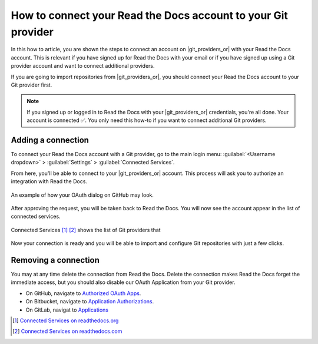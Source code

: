 How to connect your Read the Docs account to your Git provider
==============================================================

In this how to article,
you are shown the steps to connect an account on |git_providers_or| with your Read the Docs account.
This is relevant if you have signed up for Read the Docs with your email
or if you have signed up using a Git provider account and want to connect additional providers.

If you are going to import repositories from |git_providers_or|,
you should connect your Read the Docs account to your Git provider first.

.. note::

   If you signed up or logged in to Read the Docs with your |git_providers_or| credentials,
   you're all done. Your account is connected ✅️.
   You only need this how-to if you want to connect additional Git providers.


Adding a connection
-------------------

To connect your Read the Docs account with a Git provider,
go to the main login menu: :guilabel:`<Username dropdown>` > :guilabel:`Settings` > :guilabel:`Connected Services`.

From here, you'll be able to connect to your |git_providers_or|
account. This process will ask you to authorize an integration with Read the Docs.

.. figure:: /img/oauth_github_dialog.png
   :width: 300px
   :align: center
   :alt: Screenshot of example OAuth dialog on GitHub

   An example of how your OAuth dialog on GitHub may look.

After approving the request,
you will be taken back to Read the Docs.
You will now see the account appear in the list of connected services.

.. figure:: /img/screenshot_connected_services.png
   :width: 600px
   :align: center
   :alt: Screenshot of Read the Docs "Connected Services" page with multiple services connected

   Connected Services [#f1]_ [#f2]_ shows the list of Git providers that

Now your connection is ready and you will be able to import and configure Git repositories with just a few clicks.

.. seealso::

   :doc:`/guides/setup/git-repo-automatic`
     Learn about what a connected account with your Git provider is used for
     and the permissions required for connecting accounts.

Removing a connection
---------------------

You may at any time delete the connection from Read the Docs.
Delete the connection makes Read the Docs forget the immediate access,
but you should also disable our OAuth Application from your Git provider.

* On GitHub, navigate to `Authorized OAuth Apps`_.
* On Bitbucket, navigate to `Application Authorizations`_.
* On GitLab, navigat to `Applications`_

.. _Authorized OAuth Apps: https://github.com/settings/applications
.. _Application Authorizations: https://bitbucket.org/account/settings/app-authorizations/
.. _Applications: https://gitlab.com/-/profile/applications

.. [#f1] `Connected Services on readthedocs.org <https://readthedocs.org/accounts/social/connections/>`_
.. [#f2] `Connected Services on readthedocs.com <https://readthedocs.com/accounts/social/connections/>`_
